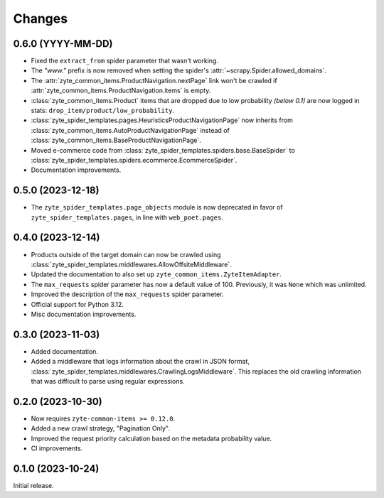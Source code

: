 Changes
=======

0.6.0 (YYYY-MM-DD)
------------------

* Fixed the ``extract_from`` spider parameter that wasn't working.

* The *"www."* prefix is now removed when setting the spider's
  :attr:`~scrapy.Spider.allowed_domains`.

* The :attr:`zyte_common_items.ProductNavigation.nextPage` link won't be crawled
  if :attr:`zyte_common_items.ProductNavigation.items` is empty.

* :class:`zyte_common_items.Product` items that are dropped due to low probability
  *(below 0.1)* are now logged in stats: ``drop_item/product/low_probability``.

* :class:`zyte_spider_templates.pages.HeuristicsProductNavigationPage` now
  inherits from :class:`zyte_common_items.AutoProductNavigationPage` instead of
  :class:`zyte_common_items.BaseProductNavigationPage`.

* Moved e-commerce code from :class:`zyte_spider_templates.spiders.base.BaseSpider`
  to :class:`zyte_spider_templates.spiders.ecommerce.EcommerceSpider`.

* Documentation improvements.

0.5.0 (2023-12-18)
------------------

* The ``zyte_spider_templates.page_objects`` module is now deprecated in favor
  of ``zyte_spider_templates.pages``, in line with ``web_poet.pages``.

0.4.0 (2023-12-14)
------------------

* Products outside of the target domain can now be crawled using
  :class:`zyte_spider_templates.middlewares.AllowOffsiteMiddleware`.

* Updated the documentation to also set up ``zyte_common_items.ZyteItemAdapter``.

* The ``max_requests`` spider parameter has now a default value of 100. Previously,
  it was ``None`` which was unlimited.

* Improved the description of the ``max_requests`` spider parameter.

* Official support for Python 3.12.

* Misc documentation improvements.

0.3.0 (2023-11-03)
------------------

* Added documentation.

* Added a middleware that logs information about the crawl in JSON format,
  :class:`zyte_spider_templates.middlewares.CrawlingLogsMiddleware`. This
  replaces the old crawling information that was difficult to parse using
  regular expressions.

0.2.0 (2023-10-30)
------------------

* Now requires ``zyte-common-items >= 0.12.0``.

* Added a new crawl strategy, "Pagination Only".

* Improved the request priority calculation based on the metadata probability
  value.

* CI improvements.


0.1.0 (2023-10-24)
------------------

Initial release.

